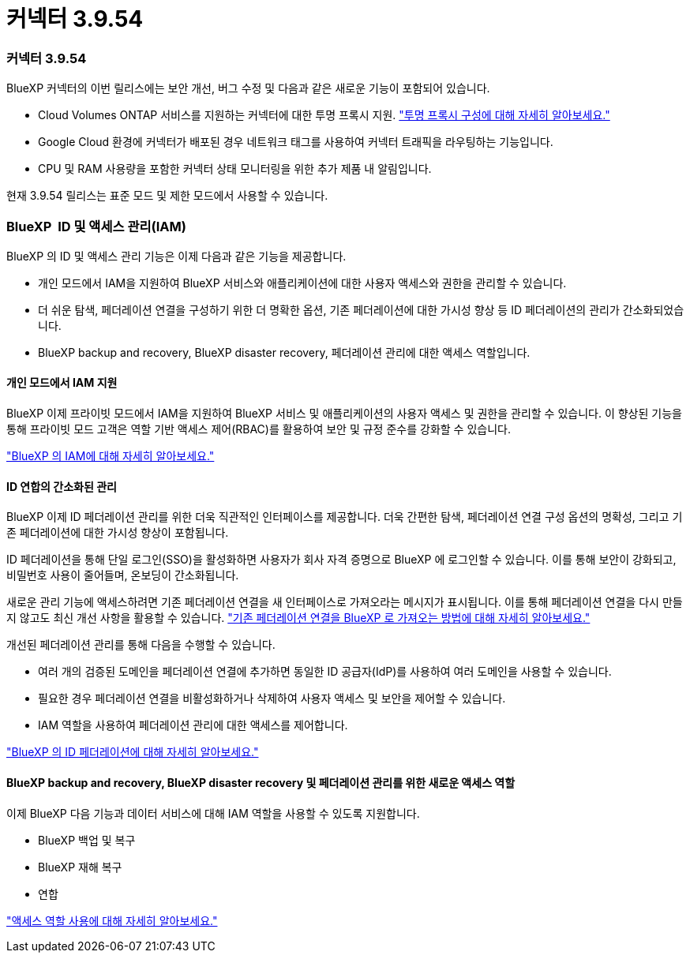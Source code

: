= 커넥터 3.9.54
:allow-uri-read: 




=== 커넥터 3.9.54

BlueXP 커넥터의 이번 릴리스에는 보안 개선, 버그 수정 및 다음과 같은 새로운 기능이 포함되어 있습니다.

* Cloud Volumes ONTAP 서비스를 지원하는 커넥터에 대한 투명 프록시 지원. link:https://docs.netapp.com/us-en/bluexp/task-configuring-proxy.html["투명 프록시 구성에 대해 자세히 알아보세요."]
* Google Cloud 환경에 커넥터가 배포된 경우 네트워크 태그를 사용하여 커넥터 트래픽을 라우팅하는 기능입니다.
* CPU 및 RAM 사용량을 포함한 커넥터 상태 모니터링을 위한 추가 제품 내 알림입니다.


현재 3.9.54 릴리스는 표준 모드 및 제한 모드에서 사용할 수 있습니다.



=== BlueXP  ID 및 액세스 관리(IAM)

BlueXP 의 ID 및 액세스 관리 기능은 이제 다음과 같은 기능을 제공합니다.

* 개인 모드에서 IAM을 지원하여 BlueXP 서비스와 애플리케이션에 대한 사용자 액세스와 권한을 관리할 수 있습니다.
* 더 쉬운 탐색, 페더레이션 연결을 구성하기 위한 더 명확한 옵션, 기존 페더레이션에 대한 가시성 향상 등 ID 페더레이션의 관리가 간소화되었습니다.
* BlueXP backup and recovery, BlueXP disaster recovery, 페더레이션 관리에 대한 액세스 역할입니다.




==== 개인 모드에서 IAM 지원

BlueXP 이제 프라이빗 모드에서 IAM을 지원하여 BlueXP 서비스 및 애플리케이션의 사용자 액세스 및 권한을 관리할 수 있습니다. 이 향상된 기능을 통해 프라이빗 모드 고객은 역할 기반 액세스 제어(RBAC)를 활용하여 보안 및 규정 준수를 강화할 수 있습니다.

link:https://docs.netapp.com/us-en/bluexp-setup-admin/whats-new.html#iam["BlueXP 의 IAM에 대해 자세히 알아보세요."]



==== ID 연합의 간소화된 관리

BlueXP 이제 ID 페더레이션 관리를 위한 더욱 직관적인 인터페이스를 제공합니다. 더욱 간편한 탐색, 페더레이션 연결 구성 옵션의 명확성, 그리고 기존 페더레이션에 대한 가시성 향상이 포함됩니다.

ID 페더레이션을 통해 단일 로그인(SSO)을 활성화하면 사용자가 회사 자격 증명으로 BlueXP 에 로그인할 수 있습니다. 이를 통해 보안이 강화되고, 비밀번호 사용이 줄어들며, 온보딩이 간소화됩니다.

새로운 관리 기능에 액세스하려면 기존 페더레이션 연결을 새 인터페이스로 가져오라는 메시지가 표시됩니다. 이를 통해 페더레이션 연결을 다시 만들지 않고도 최신 개선 사항을 활용할 수 있습니다. link:https://docs.netapp.com/us-en/bluexp/task-federation-import.html["기존 페더레이션 연결을 BlueXP 로 가져오는 방법에 대해 자세히 알아보세요."]

개선된 페더레이션 관리를 통해 다음을 수행할 수 있습니다.

* 여러 개의 검증된 도메인을 페더레이션 연결에 추가하면 동일한 ID 공급자(IdP)를 사용하여 여러 도메인을 사용할 수 있습니다.
* 필요한 경우 페더레이션 연결을 비활성화하거나 삭제하여 사용자 액세스 및 보안을 제어할 수 있습니다.
* IAM 역할을 사용하여 페더레이션 관리에 대한 액세스를 제어합니다.


link:https://docs.netap.com/us-en/bluexp-setup-admin/concept-federation.html["BlueXP 의 ID 페더레이션에 대해 자세히 알아보세요."]



==== BlueXP backup and recovery, BlueXP disaster recovery 및 페더레이션 관리를 위한 새로운 액세스 역할

이제 BlueXP 다음 기능과 데이터 서비스에 대해 IAM 역할을 사용할 수 있도록 지원합니다.

* BlueXP 백업 및 복구
* BlueXP 재해 복구
* 연합


link:https://docs.netapp.com/us-en/bluexp/reference-iam-predefined-roles.html["액세스 역할 사용에 대해 자세히 알아보세요."]
